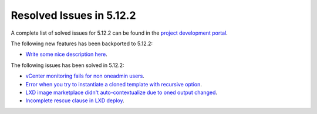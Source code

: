 .. _resolved_issues_5122:

Resolved Issues in 5.12.2
--------------------------------------------------------------------------------

A complete list of solved issues for 5.12.2 can be found in the `project development portal <https://github.com/OpenNebula/one/milestone/38>`__.

The following new features has been backported to 5.12.2:

- `Write some nice description here <https://github.com/OpenNebula/one/issues/XXX>`__.

The following issues has been solved in 5.12.2:

- `vCenter monitoring fails for non oneadmin users <https://github.com/OpenNebula/one/issues/4978>`__.
- `Error when you try to instantiate a cloned template with recursive option <https://github.com/OpenNebula/one/issues/4979>`__.
- `LXD image marketplace didn't auto-contextualize due to oned output changed <https://github.com/OpenNebula/one/issues/4953>`__.
- `Incomplete rescue clause in LXD deploy <https://github.com/OpenNebula/one/issues/4977>`__.
